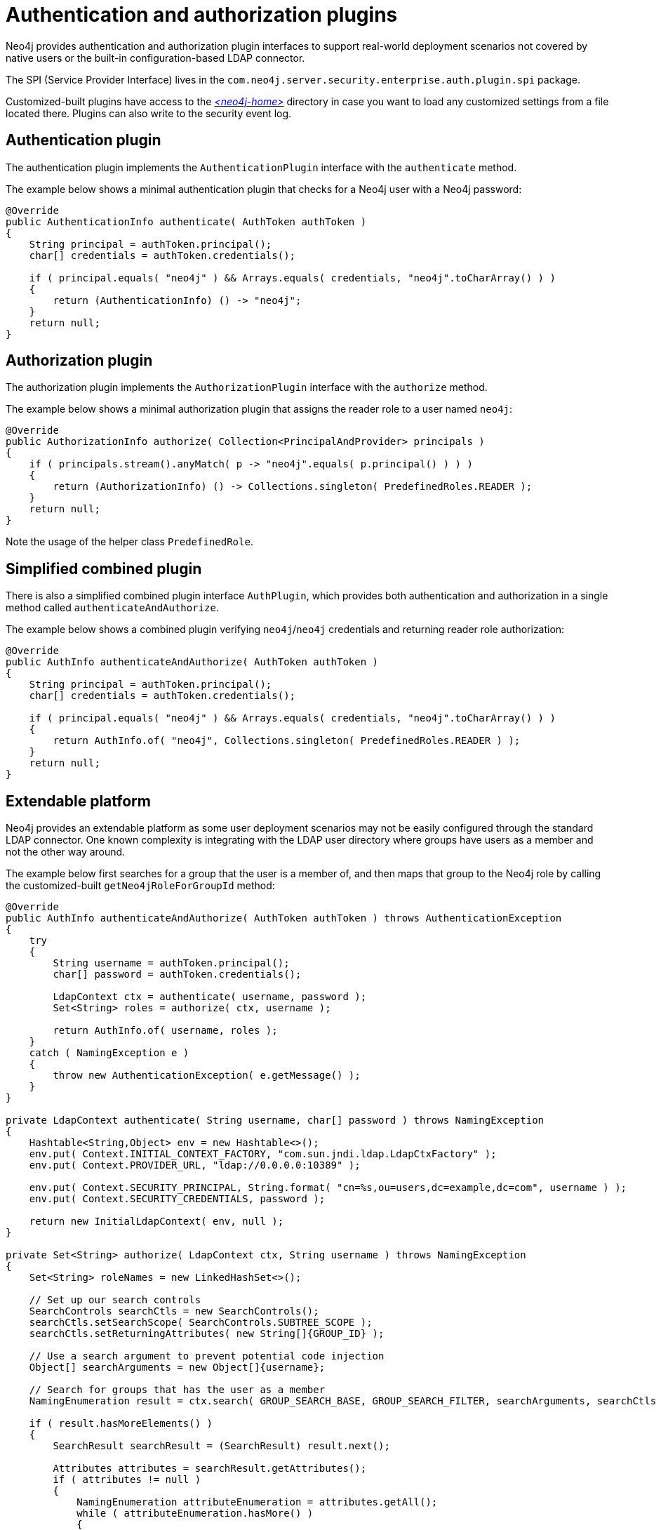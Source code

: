 :description: Extending Neo4j with customized-built authentication and authorization plugins.


[role=enterprise-edition]
[[extending-neo4j-security-plugins]]
= Authentication and authorization plugins

Neo4j provides authentication and authorization plugin interfaces to support real-world deployment scenarios not covered by native users or the built-in configuration-based LDAP connector.

The SPI (Service Provider Interface) lives in the `com.neo4j.server.security.enterprise.auth.plugin.spi` package.

Customized-built plugins have access to the link:{neo4j-docs-base-uri}/operations-manual/current/configuration/file-locations[_<neo4j-home>_] directory in case you want to load any customized settings from a file located there.
Plugins can also write to the security event log.


[[extending-neo4j-authentication-plugin]]
== Authentication plugin

The authentication plugin implements the `AuthenticationPlugin` interface with the `authenticate` method.

The example below shows a minimal authentication plugin that checks for a Neo4j user with a Neo4j password:

[source, java]
----
@Override
public AuthenticationInfo authenticate( AuthToken authToken )
{
    String principal = authToken.principal();
    char[] credentials = authToken.credentials();

    if ( principal.equals( "neo4j" ) && Arrays.equals( credentials, "neo4j".toCharArray() ) )
    {
        return (AuthenticationInfo) () -> "neo4j";
    }
    return null;
}
----


[[extending-neo4j-authorization-plugin]]
== Authorization plugin

The authorization plugin implements the `AuthorizationPlugin` interface with the `authorize` method.

The example below shows a minimal authorization plugin that assigns the reader role to a user named `neo4j`:

[source, java]
----
@Override
public AuthorizationInfo authorize( Collection<PrincipalAndProvider> principals )
{
    if ( principals.stream().anyMatch( p -> "neo4j".equals( p.principal() ) ) )
    {
        return (AuthorizationInfo) () -> Collections.singleton( PredefinedRoles.READER );
    }
    return null;
}
----

Note the usage of the helper class `PredefinedRole`.


[[extending-neo4j-simplified-combined-plugin]]
== Simplified combined plugin

There is also a simplified combined plugin interface `AuthPlugin`, which provides both authentication and authorization in a single method called `authenticateAndAuthorize`.

The example below shows a combined plugin verifying `neo4j`/`neo4j` credentials and returning reader role authorization:

[source, java]
----
@Override
public AuthInfo authenticateAndAuthorize( AuthToken authToken )
{
    String principal = authToken.principal();
    char[] credentials = authToken.credentials();

    if ( principal.equals( "neo4j" ) && Arrays.equals( credentials, "neo4j".toCharArray() ) )
    {
        return AuthInfo.of( "neo4j", Collections.singleton( PredefinedRoles.READER ) );
    }
    return null;
}
----


[[extending-neo4j-extendable-platform]]
== Extendable platform

Neo4j provides an extendable platform as some user deployment scenarios may not be easily configured through the standard LDAP connector.
One known complexity is integrating with the LDAP user directory where groups have users as a member and not the other way around.

The example below first searches for a group that the user is a member of, and then maps that group to the Neo4j role by calling the customized-built `getNeo4jRoleForGroupId` method:

[source, java]
----
@Override
public AuthInfo authenticateAndAuthorize( AuthToken authToken ) throws AuthenticationException
{
    try
    {
        String username = authToken.principal();
        char[] password = authToken.credentials();

        LdapContext ctx = authenticate( username, password );
        Set<String> roles = authorize( ctx, username );

        return AuthInfo.of( username, roles );
    }
    catch ( NamingException e )
    {
        throw new AuthenticationException( e.getMessage() );
    }
}

private LdapContext authenticate( String username, char[] password ) throws NamingException
{
    Hashtable<String,Object> env = new Hashtable<>();
    env.put( Context.INITIAL_CONTEXT_FACTORY, "com.sun.jndi.ldap.LdapCtxFactory" );
    env.put( Context.PROVIDER_URL, "ldap://0.0.0.0:10389" );

    env.put( Context.SECURITY_PRINCIPAL, String.format( "cn=%s,ou=users,dc=example,dc=com", username ) );
    env.put( Context.SECURITY_CREDENTIALS, password );

    return new InitialLdapContext( env, null );
}

private Set<String> authorize( LdapContext ctx, String username ) throws NamingException
{
    Set<String> roleNames = new LinkedHashSet<>();

    // Set up our search controls
    SearchControls searchCtls = new SearchControls();
    searchCtls.setSearchScope( SearchControls.SUBTREE_SCOPE );
    searchCtls.setReturningAttributes( new String[]{GROUP_ID} );

    // Use a search argument to prevent potential code injection
    Object[] searchArguments = new Object[]{username};

    // Search for groups that has the user as a member
    NamingEnumeration result = ctx.search( GROUP_SEARCH_BASE, GROUP_SEARCH_FILTER, searchArguments, searchCtls );

    if ( result.hasMoreElements() )
    {
        SearchResult searchResult = (SearchResult) result.next();

        Attributes attributes = searchResult.getAttributes();
        if ( attributes != null )
        {
            NamingEnumeration attributeEnumeration = attributes.getAll();
            while ( attributeEnumeration.hasMore() )
            {
                Attribute attribute = (Attribute) attributeEnumeration.next();
                String attributeId = attribute.getID();
                if ( attributeId.equalsIgnoreCase( GROUP_ID ) )
                {
                    // Found a group that the user is a member of. See if it has a role mapped to it
                    String groupId = (String) attribute.get();
                    String neo4jGroup = getNeo4jRoleForGroupId( groupId );
                    if ( neo4jGroup != null )
                    {
                        // Yay! Add it to your set of roles
                        roleNames.add( neo4jGroup );
                    }
                }
            }
        }
    }
    return roleNames;
}
----

[TIP]
====
For more information and other plugin examples, see link:https://github.com/neo4j/neo4j-example-auth-plugins[].
====

